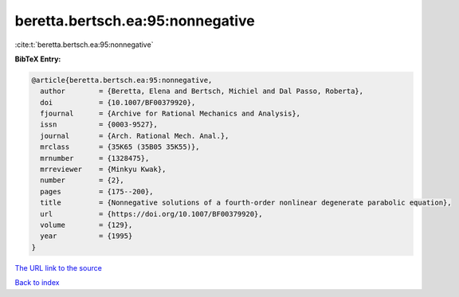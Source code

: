 beretta.bertsch.ea:95:nonnegative
=================================

:cite:t:`beretta.bertsch.ea:95:nonnegative`

**BibTeX Entry:**

.. code-block:: bibtex

   @article{beretta.bertsch.ea:95:nonnegative,
     author        = {Beretta, Elena and Bertsch, Michiel and Dal Passo, Roberta},
     doi           = {10.1007/BF00379920},
     fjournal      = {Archive for Rational Mechanics and Analysis},
     issn          = {0003-9527},
     journal       = {Arch. Rational Mech. Anal.},
     mrclass       = {35K65 (35B05 35K55)},
     mrnumber      = {1328475},
     mrreviewer    = {Minkyu Kwak},
     number        = {2},
     pages         = {175--200},
     title         = {Nonnegative solutions of a fourth-order nonlinear degenerate parabolic equation},
     url           = {https://doi.org/10.1007/BF00379920},
     volume        = {129},
     year          = {1995}
   }

`The URL link to the source <https://doi.org/10.1007/BF00379920>`__


`Back to index <../By-Cite-Keys.html>`__
